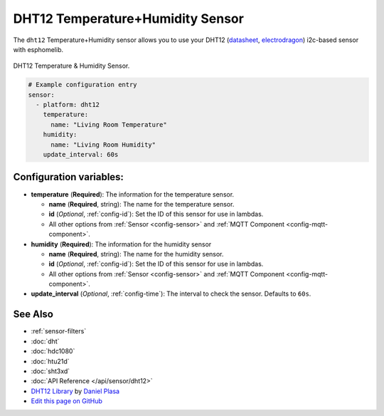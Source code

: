 DHT12 Temperature+Humidity Sensor
=================================

.. seo::
    :description: Instructions for setting up DHT12 temperature and humidity sensors
    :image: dht12.jpg
    :keywords: dht12

The ``dht12`` Temperature+Humidity sensor allows you to use your DHT12
(`datasheet <http://www.robototehnika.ru/file/DHT12.pdf>`__,
`electrodragon`_) i2c-based sensor with esphomelib.

.. figure:: images/dht12-full.jpg
    :align: center
    :width: 50.0%

    DHT12 Temperature & Humidity Sensor.

.. _electrodragon: http://www.electrodragon.com/product/dht12/

.. figure:: images/temperature-humidity.png
    :align: center
    :width: 80.0%

.. code-block:: yaml

    # Example configuration entry
    sensor:
      - platform: dht12
        temperature:
          name: "Living Room Temperature"
        humidity:
          name: "Living Room Humidity"
        update_interval: 60s

Configuration variables:
------------------------

- **temperature** (**Required**): The information for the temperature sensor.

  - **name** (**Required**, string): The name for the temperature sensor.
  - **id** (*Optional*, :ref:`config-id`): Set the ID of this sensor for use in lambdas.
  - All other options from :ref:`Sensor <config-sensor>` and :ref:`MQTT Component <config-mqtt-component>`.

- **humidity** (**Required**): The information for the humidity sensor

  - **name** (**Required**, string): The name for the humidity sensor.
  - **id** (*Optional*, :ref:`config-id`): Set the ID of this sensor for use in lambdas.
  - All other options from :ref:`Sensor <config-sensor>` and :ref:`MQTT Component <config-mqtt-component>`.

- **update_interval** (*Optional*, :ref:`config-time`): The interval to check the sensor. Defaults to ``60s``.


See Also
--------

- :ref:`sensor-filters`
- :doc:`dht`
- :doc:`hdc1080`
- :doc:`htu21d`
- :doc:`sht3xd`
- :doc:`API Reference </api/sensor/dht12>`
- `DHT12 Library <https://github.com/dplasa/dht>`__ by `Daniel Plasa <https://github.com/dplasa>`__
- `Edit this page on GitHub <https://github.com/OttoWinter/esphomedocs/blob/current/esphomeyaml/components/sensor/dht12.rst>`__

.. disqus::
